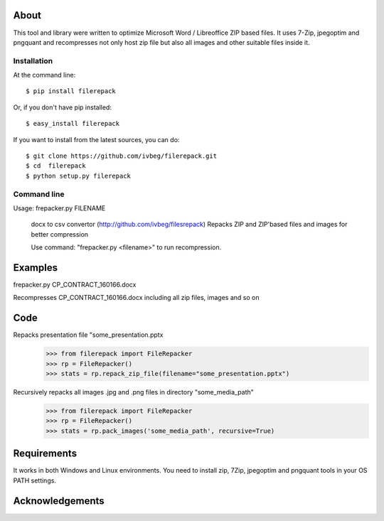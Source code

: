 About
=====

This tool and library were written to optimize Microsoft Word / Libreoffice ZIP based files. It uses 7-Zip, jpegoptim
and pngquant and recompresses not only host zip file but also all images and other suitable files inside it.

============
Installation
============

At the command line::

    $ pip install filerepack

Or, if you don't have pip installed::

    $ easy_install filerepack

If you want to install from the latest sources, you can do::

    $ git clone https://github.com/ivbeg/filerepack.git
    $ cd  filerepack
    $ python setup.py filerepack




============
Command line
============

Usage: frepacker.py FILENAME

  docx to csv convertor (http://github.com/ivbeg/filesrepack)
  Repacks ZIP and ZIP'based files and images for better compression

  Use command: "frepacker.py <filename>" to run recompression.

Examples
========
frepacker.py CP_CONTRACT_160166.docx

Recompresses CP_CONTRACT_160166.docx including all zip files, images and so on


Code
====


Repacks presentation file "some_presentation.pptx
    >>> from filerepack import FileRepacker
    >>> rp = FileRepacker()
    >>> stats = rp.repack_zip_file(filename="some_presentation.pptx")


Recursively repacks all images .jpg and .png files in directory "some_media_path"
    >>> from filerepack import FileRepacker
    >>> rp = FileRepacker()
    >>> stats = rp.pack_images('some_media_path', recursive=True)



Requirements
============
It works in both Windows and Linux environments.
You need to install zip, 7Zip, jpegoptim and pngquant tools in your OS PATH settings.


Acknowledgements
================
